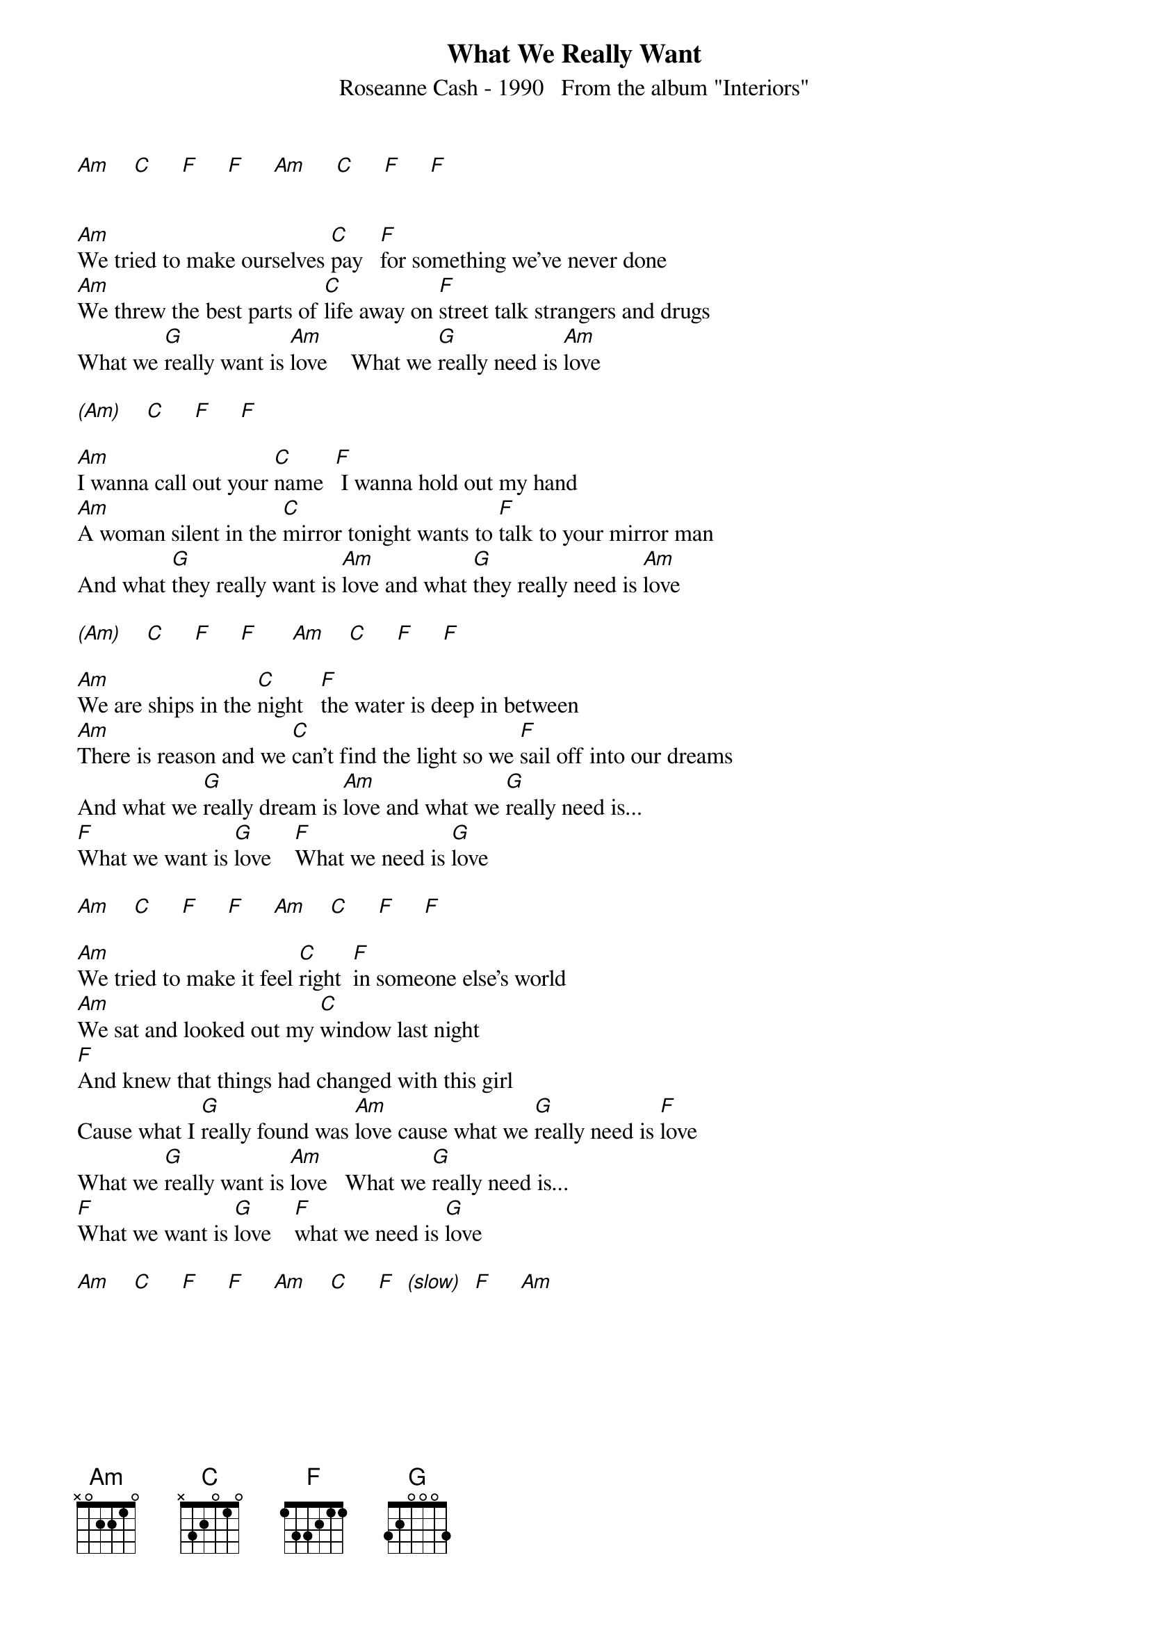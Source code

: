 {new_song}
{title:What We Really Want}
{subtitle:Roseanne Cash - 1990   From the album "Interiors"}
{key:Am}

[Am]    [C]     [F]     [F]     [Am]     [C]     [F]     [F]


[Am]We tried to make ourselves [C]pay   [F]for something we've never done
[Am]We threw the best parts of [C]life away on [F]street talk strangers and drugs
What we [G]really want is [Am]love    What we [G]really need is [Am]love

[(Am)]    [C]     [F]     [F]

[Am]I wanna call out your [C]name  [F] I wanna hold out my hand
[Am]A woman silent in the [C]mirror tonight wants to [F]talk to your mirror man
And what [G]they really want is [Am]love and what [G]they really need is [Am]love

[(Am)]    [C]     [F]     [F]      [Am]    [C]     [F]     [F]

[Am]We are ships in the [C]night   [F]the water is deep in between
[Am]There is reason and we [C]can't find the light so we [F]sail off into our dreams
And what we [G]really dream is [Am]love and what we [G]really need is...
[F]What we want is [G]love    [F]What we need is [G]love

[Am]    [C]     [F]     [F]     [Am]    [C]     [F]     [F]

[Am]We tried to make it feel [C]right  [F]in someone else's world
[Am]We sat and looked out my [C]window last night
[F]And knew that things had changed with this girl
Cause what I [G]really found was [Am]love cause what we [G]really need is [F]love
What we [G]really want is [Am]love   What we [G]really need is...
[F]What we want is [G]love    [F]what we need is [G]love

[Am]    [C]     [F]     [F]     [Am]    [C]     [F]  [(slow)]  [F]     [Am]
